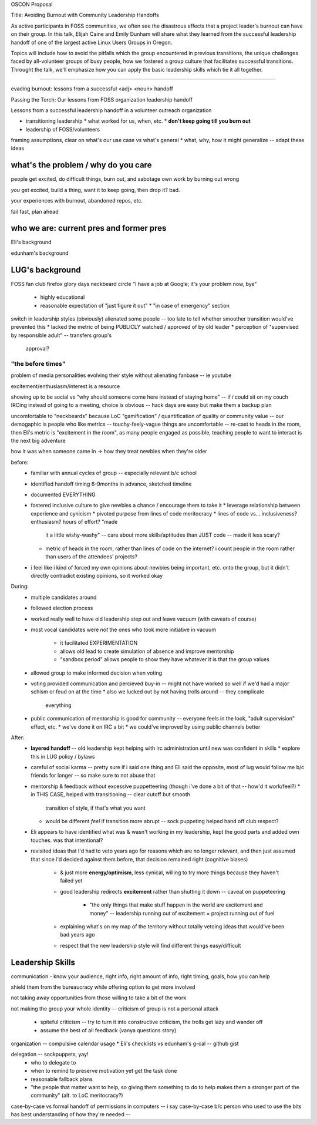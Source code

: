OSCON Proposal

Title: Avoiding Burnout with Community Leadership Handoffs

As active participants in FOSS communities, we often see the disastrous
effects that a project leader's burnout can have on their group. In this talk,
Elijah Caine and Emily Dunham will share what they learned from the successful
leadership handoff of one of the largest active Linux Users Groups in Oregon. 

Topics will include how to avoid the pitfalls which the group encountered in
previous transitions, the unique challenges faced by all-volunteer groups of
busy people, how we fostered a group culture that facilitates successful
transitions. Throught the talk, we'll emphasize how you can apply the basic
leadership skills which tie it all together. 







:::::::::::::::::::::::::::::::::::::::::::::::::::::::::::::::::::::::::::::::

evading burnout: lessons from a successful <adj> <noun> handoff

Passing the Torch: Our lessons from FOSS organization leadership handoff

Lessons from a successful leadership handoff in a volunteer outreach
organization



* transitioning leadership
  * what worked for us, when, etc.
  * **don't keep going till you burn out**
* leadership of FOSS/volunteers


framing assumptions, clear on what's our use case vs what's general
* what, why, how it might generalize -- adapt these ideas

what's the problem / why do you care
====================================

people get excited, do difficult things,  burn out, and sabotage own work by
burning out wrong

*you* get excited, build a thing, want it to keep going, then drop it? bad.

your experiences with burnout, abandoned repos, etc.

fail fast, plan ahead

who we are: current pres and former pres
========================================

Eli's background

edunham's background

LUG's background
================

FOSS fan club
firefox glory days
neckbeard circle
"I have a job at Google; it's your problem now, bye"
    * highly educational
    * reasonable expectation of "just figure it out"
      * "in case of emergency" section
switch in leadership styles (obviously) alienated some people -- too late to
tell whether smoother transition would've prevented this
* lacked the metric of being PUBLICLY watched / approved of by old leader
* perception of "supervised by responsible adult" -- transfers group's
  approval?

"the before times"
------------------

problem of media personalities evolving their style without alienating fanbase
-- ie youtube

excitement/enthusiasm/interest is a resource

showing up to be social vs "why should someone come here instead of staying
home" -- if *i* could sit on my couch IRCing instead of going to a meeting,
choice is obvious -- hack days are easy but make them a backup plan

uncomfortable to "neckbeards" because LoC "gamification" / quantification of
quality or community value -- our demogaphic is people who like metrics --
touchy-feely-vague things are uncomfortable -- re-cast to heads in the room,
then Eli's metric is "excitement in the room", as many people engaged as
possible, teaching people to want to interact is the next big adventure

how it was when someone came in -> how they treat newbies when they're older

before:
    * familiar with annual cycles of group -- especially relevant b/c school
    * identified handoff timing 6-9months in advance, sketched timeline
    * documented EVERYTHING
    * fostered inclusive culture to give newbies a chance / encourage them to
      take it
      * leverage relationship between experience and cynicism
      * pivoted purpose from lines of code meritocracy
      * lines of code vs... inclusiveness? enthusiasm? hours of effort? "made
        it a little wishy-washy" -- care about more skills/aptitudes than JUST
        code -- made it less scary?
      * metric of heads in the room, rather than lines of code on the
        internet? i count people in the room rather than users of the
        attendees' projects?
    * i feel like i kind of forced my own opinions about newbies being
      important, etc. onto the group, but it didn't directly contradict
      existing opinions, so it worked okay

During: 
    * multiple candidates around
    * followed election process
    * worked really well to have old leadership step out and leave vacuum
      (with caveats of course)
    * most vocal candidates were *not* the ones who took more initiative in
      vacuum
       * it facilitated EXPERIMENTATION
       * allows old lead to create simulation of absence and improve
         mentorship
       * "sandbox period" allows people to show they have whatever it is that
         the group values
    * allowed group to make informed decision when voting
    * voting provided communication and percieved buy-in -- might not have
      worked so well if we'd had a major schism or feud on at the time
      * also we lucked out by not having trolls around -- they complicate
        everything
    * public communication of mentorship is good for community -- everyone
      feels in the look, "adult supervision" effect, etc.
      * we've done it on IRC a bit
      * we could've improved by using public channels better

After:
    * **layered handoff** -- old leadership kept helping with irc administration
      until new was confident in skills
      * explore this in LUG policy / bylaws
    * careful of social karma -- pretty sure if i said one thing and Eli said
      the opposite, most of lug would follow me b/c friends for longer -- so
      make sure to not abuse that
    * mentorship & feedback without excessive puppetteering (though i've done
      a bit of that -- how'd it work/feel?)
      * in THIS CASE, helped with transitioning -- clear cutoff but smooth
        transition of style, if that's what you want
      * would be different *feel* if transition more abrupt -- sock puppeting
        helped hand off club respect?
    * Eli appears to have identified what was & wasn't working in my
      leadership, kept the good parts and added own touches. was that
      intentional?
    * revisited ideas that I'd had to veto years ago for reasons which are no
      longer relevant, and then just assumed that since i'd decided against
      them before, that decision remained right (cognitive biases)
        * & just more **energy/optimism**, less cynical, willing to try more
          things because they haven't failed yet
        * good leadership redirects **excitement** rather than shutting it down --
          caveat on puppeteering
            * "the only things that make stuff happen in the world are
              excitement and money" -- leadership running out of excitement =
              project running out of fuel
        * explaining what's on my map of the territory without totally vetoing
          ideas that would've been bad years ago
        * respect that the new leadership style will find different things
          easy/difficult

Leadership Skills
=================

communication - know your audience, right info, right amount of info, right
timing, goals, how you can help

shield them from the bureaucracy while offering option to get more involved

not taking away opportunities from those willing to take a bit of the work

not making the group your whole identity -- criticism of group is not a
personal attack
    * spiteful criticism -- try to turn it into constructive criticism, the
      trolls get lazy and wander off
    * assume the best of all feedback (vanya questions story)

organization -- compulsive calendar usage
* Eli's checklists vs edunham's g-cal -- github gist

delegation -- sockpuppets, yay!
    * who to delegate to
    * when to remind to preserve motivation yet get the task done
    * reasonable fallback plans
    * "the people that matter want to help, so giving them something to do to
      help makes them a stronger part of the community" (alt. to LoC
      meritocracy?)

case-by-case vs formal handoff of permissions in computers -- i say
case-by-case b/c person who used to use the bits has best understanding of how
they're needed -- 

